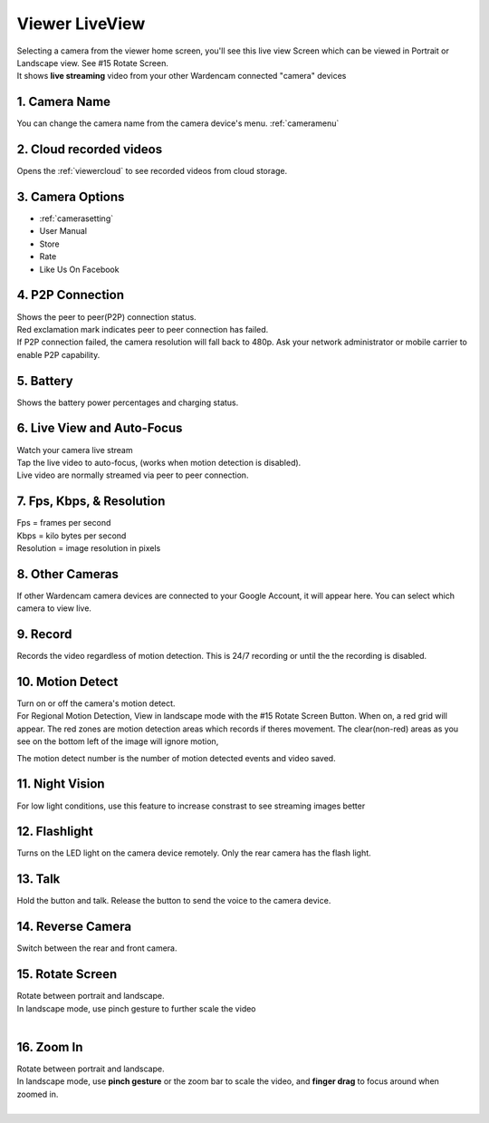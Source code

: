 .. _viewerlive:

Viewer LiveView
===================
| Selecting a camera from the viewer home screen, you'll see this live view Screen which can be viewed in Portrait or Landscape view. See #15 Rotate Screen.

| It shows **live streaming** video from your other Wardencam connected "camera" devices

| |viewerlive|    |viewerlivelandscape|

   
1. Camera Name 
-----------------------
|  You can change the camera name from the camera device's menu. :ref:`cameramenu`

2. Cloud recorded videos
--------------------------------
|  Opens the :ref:`viewercloud` to see recorded videos from cloud storage.

3. Camera Options
--------------------------------
* :ref:`camerasetting`
* User Manual 
* Store
* Rate
* Like Us On Facebook


4. P2P Connection |p2p| |p2p_warning|
--------------------------------
|  Shows the peer to peer(P2P) connection status.
|  Red exclamation mark indicates peer to peer connection has failed.
|  If P2P connection failed, the camera resolution will fall back to 480p. Ask your network administrator or mobile carrier to enable P2P capability. 
.. |p2p| image:: img/p2p.png
.. |p2p_warning| image:: img/p2p_warning.png

5. Battery  |battery| |battery_charging|
--------------------------------
|  Shows the battery power percentages and charging status.
.. |battery| image:: img/battery.png
.. |battery_charging| image:: img/battery_charging.png

6. Live View and Auto-Focus
--------------------------------
|  Watch your camera live stream
|  Tap the live video to auto-focus, (works when motion detection is disabled).
|  Live video are normally streamed via peer to peer connection.
 
7. Fps, Kbps, & Resolution
--------------------------------
|  Fps = frames per second
|  Kbps = kilo bytes per second
|  Resolution = image resolution in pixels

8. Other Cameras
--------------------------------
|  If other Wardencam camera devices are connected to your Google Account, it will appear here. You can select which camera to view live.

9. Record
--------------------------------
|  Records the video regardless of motion detection. This is 24/7 recording or until the the recording is disabled.

10. Motion Detect
--------------------------------
|  Turn on or off the camera's motion detect. 

| For Regional Motion Detection, View in landscape mode with the #15 Rotate Screen Button. When on, a red grid will appear. The red zones are motion detection areas which records if theres movement. The clear(non-red) areas as you see on the bottom left of the image will ignore motion, 
The motion detect number is the number of motion detected events and video saved.

|viewerlivelandscapemotion|

11. Night Vision
--------------------------------
|  For low light conditions, use this feature to increase constrast to see streaming images better

12. Flashlight
--------------------------------
|  Turns on the LED light on the camera device remotely. Only the rear camera has the flash light.

13. Talk
--------------------------------
| Hold the button and talk. Release the button to send the voice to the camera device.

14. Reverse Camera
--------------------------------
|  Switch between the rear and front camera.

15. Rotate Screen
--------------------------------
|  Rotate between portrait and landscape.
|  In landscape mode, use pinch gesture to further scale the video
|

16. Zoom In
--------------------------------
|  Rotate between portrait and landscape.
|  In landscape mode, use **pinch gesture** or the zoom bar to scale the video, and **finger drag** to focus around when zoomed in.
|

.. |viewerlive| image:: img/viewerlive.png
   :width: 200pt
   
.. |viewerlivelandscape| image:: img/viewerlivelandscape.png
   :width: 300pt   
   
.. |viewerlivelandscapemotion| image:: img/viewerlivelandscapemotion.png
   :width: 300pt
     
   
